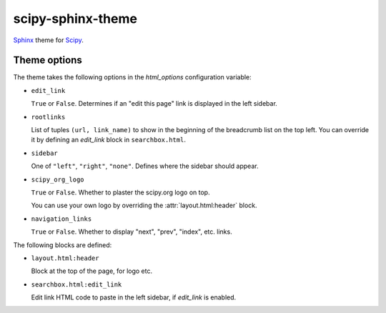 scipy-sphinx-theme
==================

`Sphinx <http://sphinx-doc.org>`__ theme for `Scipy <http://scipy.org>`__.


Theme options
-------------

The theme takes the following options in the `html_options`
configuration variable:

- ``edit_link``

  ``True`` or ``False``. Determines if an "edit this page" link is displayed
  in the left sidebar.

- ``rootlinks``

  List of tuples ``(url, link_name)`` to show in the beginning of the
  breadcrumb list on the top left. You can override it by defining an
  `edit_link` block in ``searchbox.html``.

- ``sidebar``

  One of ``"left"``, ``"right"``, ``"none"``.  Defines where the sidebar
  should appear.

- ``scipy_org_logo``

  ``True`` or ``False``. Whether to plaster the scipy.org logo on top.

  You can use your own logo by overriding the :attr:`layout.html:header`
  block.

- ``navigation_links``

  ``True`` or ``False``. Whether to display "next", "prev", "index", etc.
  links.

The following blocks are defined:

- ``layout.html:header``
   
  Block at the top of the page, for logo etc.

- ``searchbox.html:edit_link``

  Edit link HTML code to paste in the left sidebar, if `edit_link` is enabled.
